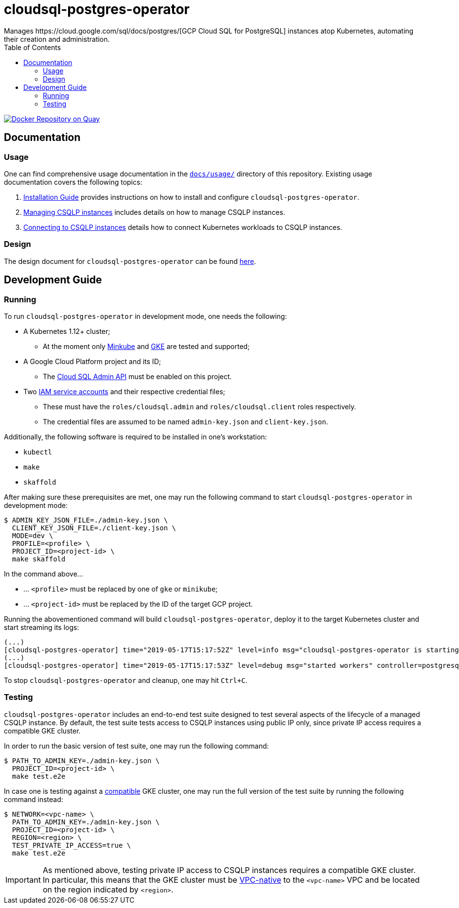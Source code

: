 = cloudsql-postgres-operator
Manages https://cloud.google.com/sql/docs/postgres/[GCP Cloud SQL for PostgreSQL] instances atop Kubernetes, automating their creation and administration.
:icons: font
:toc:

ifdef::env-github[]
:tip-caption: :bulb:
:note-caption: :information_source:
:important-caption: :heavy_exclamation_mark:
:caution-caption: :fire:
:warning-caption: :warning:
endif::[]

image:https://quay.io/repository/travelaudience/cloudsql-postgres-operator/status["Docker Repository on Quay", link="https://quay.io/repository/travelaudience/cloudsql-postgres-operator"]

== Documentation

=== Usage

One can find comprehensive usage documentation in the link:./docs/usage[`docs/usage/`] directory of this repository.
Existing usage documentation covers the following topics:

1. <<./docs/usage/00-installation-guide.adoc#,Installation Guide>> provides instructions on how to install and configure `cloudsql-postgres-operator`.
1. <<./docs/usage/01-managing-csqlp-instances.adoc#,Managing CSQLP instances>> includes details on how to manage CSQLP instances.
1. <<./docs/usage/02-connecting-to-csqlp-instances.adoc#,Connecting to CSQLP instances>> details how to connect Kubernetes workloads to CSQLP instances.

=== Design

The design document for `cloudsql-postgres-operator` can be found <<./docs/design/00-overview.adoc#,here>>.

== Development Guide

=== Running

To run `cloudsql-postgres-operator` in development mode, one needs the following:

* A Kubernetes 1.12+ cluster;
** At the moment only https://github.com/kubernetes/minikube[Minkube] and https://cloud.google.com/kubernetes-engine/[GKE] are tested and supported;
* A Google Cloud Platform project and its ID;
** The https://cloud.google.com/sql/docs/postgres/admin-api/[Cloud SQL Admin API] must be enabled on this project.
* Two https://cloud.google.com/iam/docs/service-accounts[IAM service accounts] and their respective credential files;
** These must have the `roles/cloudsql.admin` and `roles/cloudsql.client` roles respectively.
** The credential files are assumed to be named `admin-key.json` and `client-key.json`.

Additionally, the following software is required to be installed in one's workstation:

* `kubectl`
* `make`
* `skaffold`

After making sure these prerequisites are met, one may run the following command to start `cloudsql-postgres-operator` in development mode:

[source,bash]
----
$ ADMIN_KEY_JSON_FILE=./admin-key.json \
  CLIENT_KEY_JSON_FILE=./client-key.json \
  MODE=dev \
  PROFILE=<profile> \
  PROJECT_ID=<project-id> \
  make skaffold
----

In the command above...

* ... `<profile>` must be replaced by one of `gke` or `minikube`;
* ... `<project-id>` must be replaced by the ID of the target GCP project.

Running the abovementioned command will build `cloudsql-postgres-operator`, deploy it to the target Kubernetes cluster and start streaming its logs:

[source,text]
----
(...)
[cloudsql-postgres-operator] time="2019-05-17T15:17:52Z" level=info msg="cloudsql-postgres-operator is starting" version=e1f6541-dev
(...)
[cloudsql-postgres-operator] time="2019-05-17T15:17:53Z" level=debug msg="started workers" controller=postgresqlinstance-controller
----

To stop `cloudsql-postgres-operator` and cleanup, one may hit `Ctrl+C`.

=== Testing

`cloudsql-postgres-operator` includes an end-to-end test suite designed to test several aspects of the lifecycle of a managed CSQLP instance.
By default, the test suite tests access to CSQLP instances using public IP only, since private IP access requires a compatible GKE cluster.

In order to run the basic version of test suite, one may run the following command:

[source,bash]
----
$ PATH_TO_ADMIN_KEY=./admin-key.json \
  PROJECT_ID=<project-id> \
  make test.e2e
----

In case one is testing against a https://cloud.google.com/sql/docs/postgres/connect-kubernetes-engine[compatible] GKE cluster, one may run the full version of the test suite by running the following command instead:

[source,bash]
----
$ NETWORK=<vpc-name> \
  PATH_TO_ADMIN_KEY=./admin-key.json \
  PROJECT_ID=<project-id> \
  REGION=<region> \
  TEST_PRIVATE_IP_ACCESS=true \
  make test.e2e
----

[IMPORTANT]
====
As mentioned above, testing private IP access to CSQLP instances requires a compatible GKE cluster.
In particular, this means that the GKE cluster must be https://cloud.google.com/kubernetes-engine/docs/how-to/alias-ips[VPC-native] to the `<vpc-name>` VPC and be located on the region indicated by `<region>`.
====
